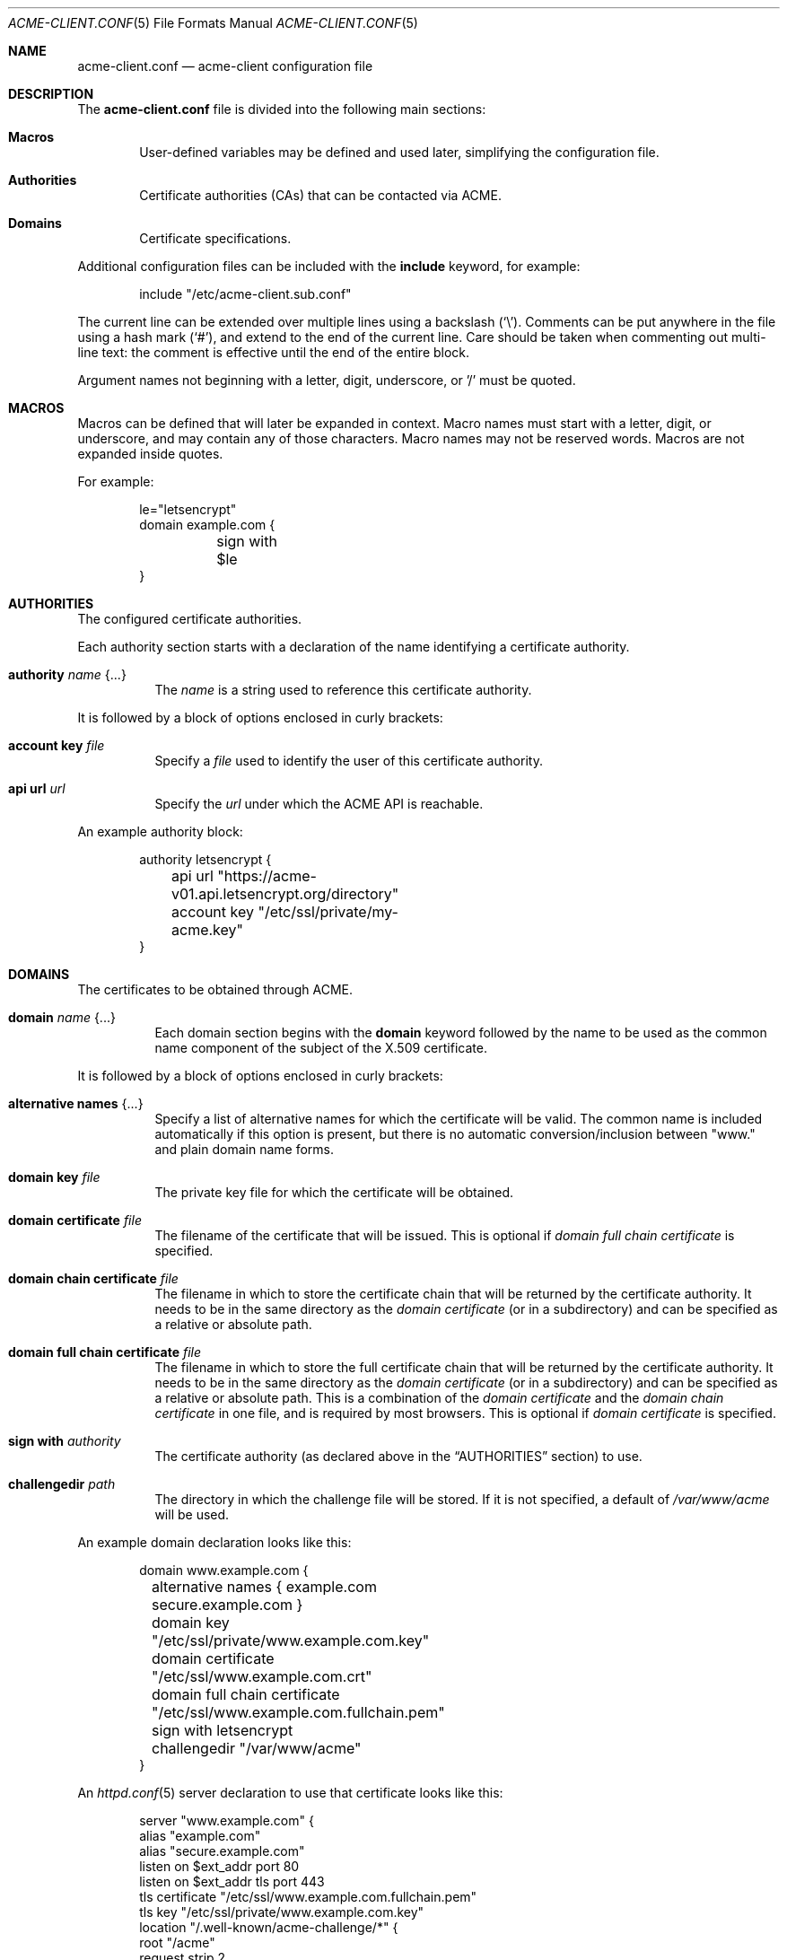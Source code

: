.\"	$OpenBSD: acme-client.conf.5,v 1.13 2018/07/08 15:41:17 benno Exp $
.\"
.\" Copyright (c) 2005 Esben Norby <norby@openbsd.org>
.\" Copyright (c) 2004 Claudio Jeker <claudio@openbsd.org>
.\" Copyright (c) 2003, 2004 Henning Brauer <henning@openbsd.org>
.\" Copyright (c) 2002 Daniel Hartmeier <dhartmei@openbsd.org>
.\"
.\" Permission to use, copy, modify, and distribute this software for any
.\" purpose with or without fee is hereby granted, provided that the above
.\" copyright notice and this permission notice appear in all copies.
.\"
.\" THE SOFTWARE IS PROVIDED "AS IS" AND THE AUTHOR DISCLAIMS ALL WARRANTIES
.\" WITH REGARD TO THIS SOFTWARE INCLUDING ALL IMPLIED WARRANTIES OF
.\" MERCHANTABILITY AND FITNESS. IN NO EVENT SHALL THE AUTHOR BE LIABLE FOR
.\" ANY SPECIAL, DIRECT, INDIRECT, OR CONSEQUENTIAL DAMAGES OR ANY DAMAGES
.\" WHATSOEVER RESULTING FROM LOSS OF USE, DATA OR PROFITS, WHETHER IN AN
.\" ACTION OF CONTRACT, NEGLIGENCE OR OTHER TORTIOUS ACTION, ARISING OUT OF
.\" OR IN CONNECTION WITH THE USE OR PERFORMANCE OF THIS SOFTWARE.
.\"
.Dd $Mdocdate: July 8 2018 $
.Dt ACME-CLIENT.CONF 5
.Os
.Sh NAME
.Nm acme-client.conf
.Nd acme-client configuration file
.Sh DESCRIPTION
The
.Nm
file is divided into the following main sections:
.Bl -tag -width xxxx
.It Sy Macros
User-defined variables may be defined and used later, simplifying the
configuration file.
.It Sy Authorities
Certificate authorities (CAs) that can be contacted via ACME.
.It Sy Domains
Certificate specifications.
.El
.Pp
Additional configuration files can be included with the
.Ic include
keyword, for example:
.Bd -literal -offset indent
include "/etc/acme-client.sub.conf"
.Ed
.Pp
The current line can be extended over multiple lines using a backslash
.Pq Sq \e .
Comments can be put anywhere in the file using a hash mark
.Pq Sq # ,
and extend to the end of the current line.
Care should be taken when commenting out multi-line text:
the comment is effective until the end of the entire block.
.Pp
Argument names not beginning with a letter, digit, underscore, or '/'
must be quoted.
.Sh MACROS
Macros can be defined that will later be expanded in context.
Macro names must start with a letter, digit, or underscore,
and may contain any of those characters.
Macro names may not be reserved words.
Macros are not expanded inside quotes.
.Pp
For example:
.Bd -literal -offset indent
le="letsencrypt"
domain example.com {
	sign with $le
}
.Ed
.Sh AUTHORITIES
The configured certificate authorities.
.Pp
Each authority section starts with a declaration of the name identifying a
certificate authority.
.Bl -tag -width Ds
.It Ic authority Ar name Brq ...
The
.Ar name
is a string used to reference this certificate authority.
.El
.Pp
It is followed by a block of options enclosed in curly brackets:
.Bl -tag -width Ds
.It Ic account key Ar file
Specify a
.Ar file
used to identify the user of this certificate authority.
.It Ic api url Ar url
Specify the
.Ar url
under which the ACME API is reachable.
.El
.Pp
An example authority block:
.Bd -literal -offset indent
authority letsencrypt {
	api url "https://acme-v01.api.letsencrypt.org/directory"
	account key "/etc/ssl/private/my-acme.key"
}
.Ed
.Sh DOMAINS
The certificates to be obtained through ACME.
.Bl -tag -width Ds
.It Ic domain Ar name Brq ...
Each domain section begins with the
.Ic domain
keyword followed by the name to be used as the common name component
of the subject of the X.509 certificate.
.El
.Pp
It is followed by a block of options enclosed in curly brackets:
.Bl -tag -width Ds
.It Ic alternative names Brq ...
Specify a list of alternative names for which the certificate will be valid.
The common name is included automatically if this option is present,
but there is no automatic conversion/inclusion between "www." and
plain domain name forms.
.It Ic domain key Ar file
The private key file for which the certificate will be obtained.
.It Ic domain certificate Ar file
The filename of the certificate that will be issued.
This is optional if
.Ar domain full chain certificate
is specified.
.It Ic domain chain certificate Ar file
The filename in which to store the certificate chain
that will be returned by the certificate authority.
It needs to be in the same directory as the
.Ar domain certificate
(or in a subdirectory) and can be specified as a relative or absolute path.
.It Ic domain full chain certificate Ar file
The filename in which to store the full certificate chain
that will be returned by the certificate authority.
It needs to be in the same directory as the
.Ar domain certificate
(or in a subdirectory) and can be specified as a relative or absolute path.
This is a combination of the
.Ar domain certificate
and the
.Ar domain chain certificate
in one file, and is required by most browsers.
This is optional if
.Ar domain certificate
is specified.
.It Ic sign with Ar authority
The certificate authority (as declared above in the
.Sx AUTHORITIES
section) to use.
.It Ic challengedir Ar path
The directory in which the challenge file will be stored.
If it is not specified, a default of
.Pa /var/www/acme
will be used.
.El
.Pp
An example domain declaration looks like this:
.Bd -literal -offset indent
domain www.example.com {
	alternative names { example.com secure.example.com }
	domain key "/etc/ssl/private/www.example.com.key"
	domain certificate "/etc/ssl/www.example.com.crt"
	domain full chain certificate "/etc/ssl/www.example.com.fullchain.pem"
	sign with letsencrypt
	challengedir "/var/www/acme"
}
.Ed
.Pp
An
.Xr httpd.conf 5
server declaration to use that certificate looks like this:
.Bd -literal -offset indent
server "www.example.com" {
        alias "example.com"
        alias "secure.example.com"
        listen on $ext_addr port 80
        listen on $ext_addr tls port 443
        tls certificate "/etc/ssl/www.example.com.fullchain.pem"
        tls key "/etc/ssl/private/www.example.com.key"
        location "/.well-known/acme-challenge/*" {
                root "/acme"
                request strip 2
        }
        root "/htdocs"
}
.Ed
.Sh FILES
.Bl -tag -width "/etc/acme-client.conf" -compact
.It Pa /etc/acme-client.conf
.Xr acme-client 1
configuration file
.El
.Sh SEE ALSO
.Xr acme-client 1
.Sh HISTORY
The
.Nm
file format first appeared in
.Ox 6.1 .

